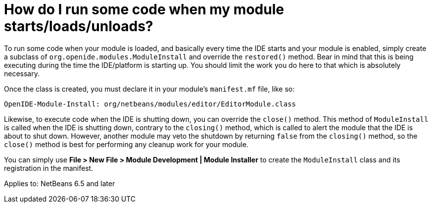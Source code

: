 // 
//     Licensed to the Apache Software Foundation (ASF) under one
//     or more contributor license agreements.  See the NOTICE file
//     distributed with this work for additional information
//     regarding copyright ownership.  The ASF licenses this file
//     to you under the Apache License, Version 2.0 (the
//     "License"); you may not use this file except in compliance
//     with the License.  You may obtain a copy of the License at
// 
//       http://www.apache.org/licenses/LICENSE-2.0
// 
//     Unless required by applicable law or agreed to in writing,
//     software distributed under the License is distributed on an
//     "AS IS" BASIS, WITHOUT WARRANTIES OR CONDITIONS OF ANY
//     KIND, either express or implied.  See the License for the
//     specific language governing permissions and limitations
//     under the License.
//

= How do I run some code when my module starts/loads/unloads?
:page-layout: wikidev
:page-tags: wiki, devfaq, needsreview
:jbake-status: published
:keywords: Apache NetBeans wiki DevFaqModulesStartupActions
:description: Apache NetBeans wiki DevFaqModulesStartupActions
:toc: left
:toc-title:
:page-syntax: true
:page-wikidevsection: _configuration_how_modules_install_things
:page-position: 3

To run some code when your module is loaded, and basically every time the IDE starts and your module is enabled, simply create a subclass of `org.openide.modules.ModuleInstall` and override the `restored()` method. Bear in mind that this is being executing during the time the IDE/platform is starting up. You should limit the work you do here to that which is absolutely necessary.

Once the class is created, you must declare it in your module's `manifest.mf` file, like so:

[source,java]
----

OpenIDE-Module-Install: org/netbeans/modules/editor/EditorModule.class
----

Likewise, to execute code when the IDE is shutting down, you can override the `close()` method. This method of `ModuleInstall` is called when the IDE is shutting down, contrary to the `closing()` method, which is called to alert the module that the IDE is about to shut down. However, another module may veto the shutdown by returning `false` from the `closing()` method, so the `close()` method is best for performing any cleanup work for your module.

You can simply use *File > New File > Module Development | Module Installer* to create the `ModuleInstall` class and its registration in the manifest.


Applies to: NetBeans 6.5 and later
